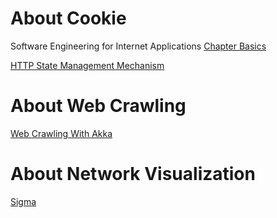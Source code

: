 * About Cookie
  Software Engineering for Internet Applications [[http://philip.greenspun.com/seia/basics][Chapter Basics]]
  
  [[https://tools.ietf.org/html/rfc6265][HTTP State Management Mechanism]]
  
* About Web Crawling
  [[http://foat.me/articles/crawling-with-akka/][Web Crawling With Akka]]

* About Network Visualization
  [[http://sigmajs.org/][Sigma]]
